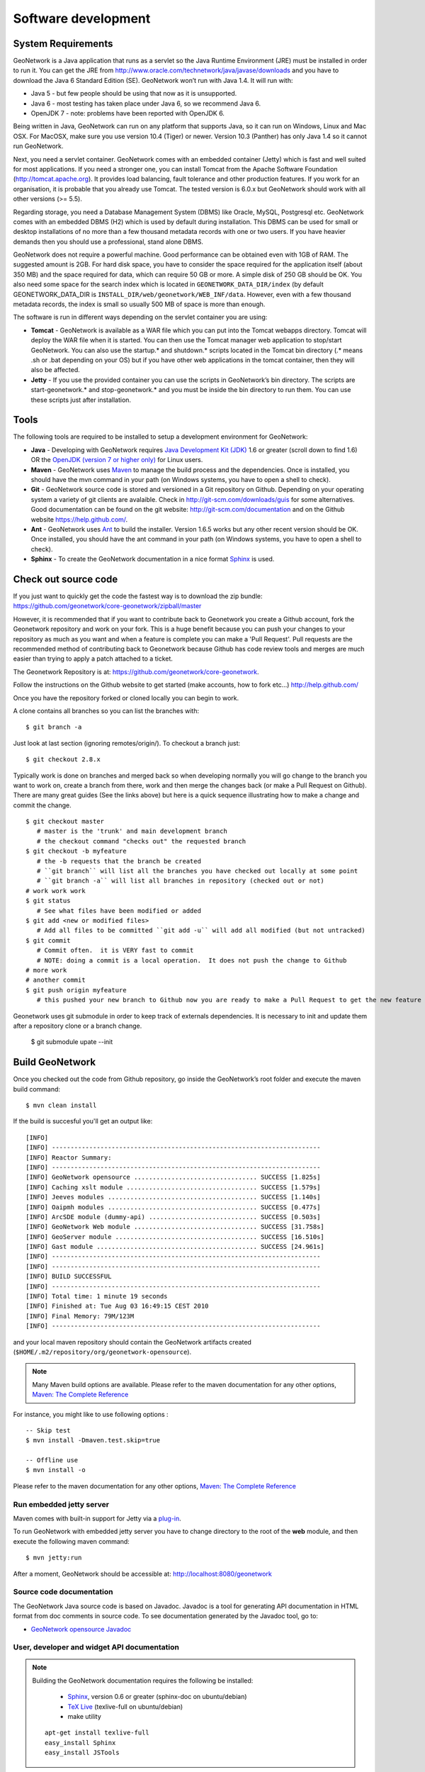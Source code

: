 .. _development:

Software development
====================

System Requirements
-------------------

GeoNetwork is a Java application that runs as a servlet so the Java Runtime
Environment (JRE) must be installed in order to run it. You can get the JRE from http://www.oracle.com/technetwork/java/javase/downloads and you have to download the Java 6 Standard Edition (SE). GeoNetwork won’t run with Java 1.4. It will run with:

- Java 5 - but few people should be using that now as it is unsupported.
- Java 6 - most testing has taken place under Java 6, so we recommend Java 6.
- OpenJDK 7 - note: problems have been reported with OpenJDK 6.

Being written in Java, GeoNetwork can run on any
platform that supports Java, so it can run on Windows, Linux and Mac OSX. For
MacOSX, make sure you use version 10.4 (Tiger) or newer. Version 10.3 (Panther)
has only Java 1.4 so it cannot run GeoNetwork.

Next, you need a servlet container. GeoNetwork comes with an embedded container (Jetty)
which is fast and well suited for most applications. If you need a stronger one, you
can install Tomcat from the Apache Software Foundation (http://tomcat.apache.org).
It provides load balancing, fault tolerance and other production features. If you
work for an organisation, it is probable that you already use Tomcat.
The tested version is 6.0.x but GeoNetwork should work with all other versions (>= 5.5).

Regarding storage, you need a Database Management System (DBMS) like Oracle,
MySQL, Postgresql etc. GeoNetwork comes with an embedded DBMS (H2) which is
used by default during installation. This DBMS can be used for small or desktop
installations of no more than a few thousand metadata records with one or 
two users. If you have heavier demands then you should use a professional, stand 
alone DBMS. 

GeoNetwork does not require a powerful machine. Good performance can be
obtained even with 1GB of RAM. The suggested amount is 2GB. For hard disk
space, you have to consider the space required for the application itself 
(about 350 MB) and the space required for data, which can require 50 GB or 
more. A simple disk of 250 GB should be OK.  You also need some space
for the search index which is located in ``GEONETWORK_DATA_DIR/index`` (by default GEONETWORK_DATA_DIR is ``INSTALL_DIR/web/geonetwork/WEB_INF/data``. However, even with a few thousand metadata records, the index is small so usually 500 MB of space is more than enough.

The software is run in different ways depending on the servlet container you are
using:

- **Tomcat** - GeoNetwork is available as a WAR file which you can put into the Tomcat webapps directory. Tomcat will deploy the WAR file when it is started. You can then use the Tomcat manager web application to stop/start GeoNetwork. You can also use the startup.* and shutdown.* scripts located in the Tomcat bin directory (.* means .sh or .bat depending on your OS) but if you have other web applications in the tomcat container, then they will also be affected. 
- **Jetty** - If you use the provided container you can use the scripts in GeoNetwork’s bin directory. The scripts are start-geonetwork.* and stop-geonetwork.* and you must be inside the bin directory to run them. You can use these scripts just after installation.

Tools
-----

The following tools are required to be installed to setup a development environment for GeoNetwork:

- **Java** - Developing with GeoNetwork requires `Java Development Kit (JDK) <http://www.oracle.com/technetwork/java/javase/downloads/>`_ 1.6 or greater (scroll down to find 1.6) OR the `OpenJDK (version 7 or higher only) <http://openjdk.java.net/install/>`_ for Linux users. 

- **Maven** - GeoNetwork uses `Maven <http://maven.apache.org/>`_ to manage the build process and the dependencies. Once is installed, you should have the mvn command in your path (on Windows systems, you have to open a shell to check).

- **Git** - GeoNetwork source code is stored and versioned in a Git repository on Github. Depending on your operating system a variety of git clients are avalaible. Check in http://git-scm.com/downloads/guis for some alternatives.  Good documentation can be found on the git website: http://git-scm.com/documentation and on the Github website https://help.github.com/.

- **Ant** - GeoNetwork uses `Ant <http://ant.apache.org/>`_ to build the installer.  Version 1.6.5 works but any other recent version should be OK. Once installed, you should have the ant command in your path (on Windows systems, you have to open a shell to check).

- **Sphinx** - To create the GeoNetwork documentation in a nice format `Sphinx <http://sphinx.pocoo.org/>`_  is used.

Check out source code
---------------------

If you just want to quickly get the code the fastest way is to download the zip bundle: https://github.com/geonetwork/core-geonetwork/zipball/master

However, it is recommended that if you want to contribute back to Geonetwork you create a Github account, fork the Geonetwork repository and work on your fork.  This is a huge benefit because you can push your changes to your repository as much as you want and when a feature is complete you can make a 'Pull Request'.  Pull requests are the recommended method of contributing back to Geonetwork because Github has code review tools and merges are much easier than trying to apply a patch attached to a ticket.

The Geonetwork Repository is at: https://github.com/geonetwork/core-geonetwork.

Follow the instructions on the Github website to get started (make accounts, how to fork etc...) http://help.github.com/

Once you have the repository forked or cloned locally you can begin to work.

A clone contains all branches so you can list the branches with::

     $ git branch -a
     
Just look at last section (ignoring remotes/origin/).  To checkout a branch just::

     $ git checkout 2.8.x
     
Typically work is done on branches and merged back so when developing normally you will go change to the branch you want to work on, create a branch from there, work and then merge the changes back (or make a Pull Request on Github).  There are many great guides (See the links above) but here is a quick sequence illustrating how to make a change and commit the change.

::
     
     $ git checkout master 
        # master is the 'trunk' and main development branch
        # the checkout command "checks out" the requested branch
     $ git checkout -b myfeature
        # the -b requests that the branch be created
        # ``git branch`` will list all the branches you have checked out locally at some point
        # ``git branch -a`` will list all branches in repository (checked out or not)
     # work work work
     $ git status 
        # See what files have been modified or added
     $ git add <new or modified files>
        # Add all files to be committed ``git add -u`` will add all modified (but not untracked)
     $ git commit
        # Commit often.  it is VERY fast to commit
        # NOTE: doing a commit is a local operation.  It does not push the change to Github
     # more work
     # another commit
     $ git push origin myfeature
        # this pushed your new branch to Github now you are ready to make a Pull Request to get the new feature added to Geonetwork

Geonetwork uses git submodule in order to keep track of externals dependencies. It is necessary to init and update them after a repository clone or a branch change.

     $ git submodule upate --init

Build GeoNetwork
----------------

Once you checked out the code from Github repository, go inside the GeoNetwork’s root folder and execute the maven build command::

  $ mvn clean install
    
    
If the build is succesful you'll get an output like::

    [INFO] 
    [INFO] ------------------------------------------------------------------------
    [INFO] Reactor Summary:
    [INFO] ------------------------------------------------------------------------
    [INFO] GeoNetwork opensource ................................. SUCCESS [1.825s]
    [INFO] Caching xslt module ................................... SUCCESS [1.579s]
    [INFO] Jeeves modules ........................................ SUCCESS [1.140s]
    [INFO] Oaipmh modules ........................................ SUCCESS [0.477s]
    [INFO] ArcSDE module (dummy-api) ............................. SUCCESS [0.503s]
    [INFO] GeoNetwork Web module ................................. SUCCESS [31.758s]
    [INFO] GeoServer module ...................................... SUCCESS [16.510s]
    [INFO] Gast module ........................................... SUCCESS [24.961s]
    [INFO] ------------------------------------------------------------------------
    [INFO] ------------------------------------------------------------------------
    [INFO] BUILD SUCCESSFUL	
    [INFO] ------------------------------------------------------------------------
    [INFO] Total time: 1 minute 19 seconds
    [INFO] Finished at: Tue Aug 03 16:49:15 CEST 2010
    [INFO] Final Memory: 79M/123M
    [INFO] ------------------------------------------------------------------------

and your local maven repository should contain the GeoNetwork artifacts created (``$HOME/.m2/repository/org/geonetwork-opensource``).

.. note :: Many Maven build options are available. Please refer to the maven documentation for any other options, `Maven: The Complete Reference <http://www.sonatype.com/books/mvnref-book/reference/public-book.html>`_

For instance, you might like to use following options : ::
    
    -- Skip test
    $ mvn install -Dmaven.test.skip=true
    
    -- Offline use
    $ mvn install -o

Please refer to the maven documentation for any other options, `Maven: The Complete Reference <http://www.sonatype.com/books/mvnref-book/reference/public-book.html>`_

Run embedded jetty server
`````````````````````````

Maven comes with built-in support for Jetty via a `plug-in <http://docs.codehaus.org/display/JETTY/Maven+Jetty+Plugin>`_.

To run GeoNetwork with embedded jetty server you have to change directory to the root of the **web** module, 
and then execute the following maven command::

    $ mvn jetty:run
    
After a moment, GeoNetwork should be accessible at: http://localhost:8080/geonetwork    
    
Source code documentation
`````````````````````````

The GeoNetwork Java source code is based on Javadoc. Javadoc is a tool for
generating API documentation in HTML format from doc comments in source code. To
see documentation generated by the Javadoc tool, go to:

- `GeoNetwork opensource
  Javadoc <../../../javadoc/geonetwork/index.html>`_


User, developer and widget API documentation
````````````````````````````````````````````

.. note:: Building the GeoNetwork documentation requires the following be installed:

        * `Sphinx <http://sphinx.pocoo.org/>`_, version 0.6 or greater (sphinx-doc on ubuntu/debian)
        * `TeX Live <http://www.tug.org/texlive>`_ (texlive-full on ubuntu/debian)
        * make utility

  ::

    apt-get install texlive-full
    easy_install Sphinx
    easy_install JSTools


In order to build the documentation::

  mvn clean install -Pwith-doc
  


Creating the installer
----------------------

To run the build script that creates the installer you need the Ant tool. You can generate an installer by running the ant command inside the **installer** directory::

    $ ant
    
    Buildfile: build.xml
    setProperties:
    ...
    BUILD SUCCESSFUL
    Total time: 31 seconds
        
Both platform independent and Windows specific installers are generated by
default.

Make sure you update version number and other relevant properties in the
``installer/build.xml`` file

You can also create an installer that includes a Java Runtime Environment
(JRE) for Windows. This will allow GeoNetwork to run on a compatible, embedded
JRE and thus avoid error messages caused by JRE incompatibilities on the PC.

Creating an installer with an embedded JRE requires you to first download and
unzip the JRE in a folder jre1.5.0_12 at the project root
level. Refer to the installer-config-win-jre.xml file for
exact configuration.


Running tests
-------------

Build the application and run the integration tests in ``web-itests``

::
 
  $ mvn clean install -Pitests
 




Packaging GeoNetwork using Maven
````````````````````````````````

Using Maven, you have the ability to package GeoNetwork in two different ways :

- WAR files (geonetwork.war, geoserver.war)
- Binary ZIP package (with Jetty embedded)

The `Assembly Plugin <http://maven.apache.org/plugins/maven-assembly-plugin/>`_ 
is used to create the packages using ::

    $ mvn package assembly:assembly

The Assembly Plugin configuration is in the release module (See bin.xml and zip-war.xml).


Eclipse setup
-------------

The easiest way to develop geoNetwork within eclipse is with the `m2e plugin <http://eclipse.org/m2e/>`_, 
which comes by default on many eclipse installations.
    
Import source code
``````````````````
In order to import the source code, follow instructions below :

- Press **File**> **Import** Menu item
- In new dialog Select **Maven**> **Existing Maven Projects**
- Press Next 

.. figure:: eclipse-import-existing-projects.png

- In **Select root directory** field enter where your code is:

 - example: C:\dev\geonetwork\trunk

- Select All projects and Press **Finish** button. If there appears another window, just continue without changing any option.

It will take some minutes while the m2e plugin downloads all the maven dependencies.
 
Debugging into eclipse
``````````````````````
- JRebel Plugin : 

Using the `JRebel plugin <http://zeroturnaround.com/software/jrebel/>`_ is very useful for debugging on eclipse. 

An example of the configuration file for JRebel may be the following::

     <?xml version="1.0" encoding="UTF-8"?>
     <application xmlns:xsi="http://www.w3.org/2001/XMLSchema-instance" xmlns="http://www.zeroturnaround.com" xsi:schemaLocation="http://www.zeroturnaround.com http://www.zeroturnaround.com/alderaan/rebel-2_0.xsd">
     
          <classpath>
     		<dir name="------/web/target/classes"/>
     	</classpath>
     
     	<web>
     		<link target="/">
     			<dir name="--------/web/src/main/webapp">
     			</dir>
     		</link>
             <link target="/">
                 <dir name="------/web-client/src/main/resources">
                 </dir>
             </link>
             <link target="/">
                 <dir name="-------/web/target/webapp">
                 </dir>
             </link>
             <link target="/">
                 <dir name="--------/web/target/geonetwork">
                 </dir>
             </link>
     	</web>
     
     </application>


- Tomcat Server :

Create a new Tomcat Server (6) on eclipse and add the geonetwork-main project as a web project. 

- Remote debuging :

 - `How do I configure Tomcat to support remote debugging? <http://wiki.apache.org/tomcat/FAQ/Developing#Q1>`_
 - `How do I remotely debug Tomcat using Eclipse? <http://wiki.apache.org/tomcat/FAQ/Developing#Q2>`_

Code Quality Tools in Eclipse
`````````````````````````````

In order to see the same code quality warnings in eclipse as maven will detect, Find Bugs and Checkstyle need to be installed
in your eclipse install and configured as follows::

 - Start Eclipse
 - Go to **Help > Eclipse Marketplace**
  - Install **findbugs**
   - Don't Restart
  - Install **checkstyle**
   - Now Restart
 - Open preferences **Window > Preferences**
  -  Select *Java > Code Style > Code Templates*
   -  Select both Comments and Code elements
   -  Click **Import** and import **code_quality/codetemplates.xml**
  -  Select **Java > Code Style > Formatter**
   -  Click **Import** and import **code_quality/formatter.xml**
  -  Select **Java > Code Style > Clean Up**
   -  Click **Import** and import **code_quality/cleanup.xml**
  -  Select **Checkstyle**
   - Click **New**
   - Select **External Configuration**
   - Enter any name (IE Geonetwork)
   - For **location** choose **code_quality/checkstyle_checks.xml**
   - Press *OK*
   - Select New configuration 
   - Press *Set as Default*
  - Select **Java > FindBugs**
   - Set **analysis effort** to **Maximum**
   - Set **Minimum rank to report** to **2**
   - Set **Minimum confidence to report** to **Medium**
   - Check(enable) all bug categories
   - Set all **Mark bugs with ... rank as** to **Warning**
   - Change to _Filter files_ tab
    - Add **code_quality/findbugs-excludes.xml** file to the **Exclude filter files**
  - Close Prefences
  - Right click on project in **Projects View** select **Checkstyle > Activate Checkstyle**
  - Rebuild full project ( **Project > Clean...** )
   - Checkstyle violations will show up as warnings
  - Right click on project in **Projects View** select **Find Bugs > Find Bugs**
   - FindBugs violations will show up as warnings

Code Quality Tools and Maven
````````````````````````````

During the build process FindBugs and Checkstyle are ran.  If a violation is found then the build will fail.  Usually the easiest
way of resolving violations are to use eclipse and run check style or find bugs on the class or project with the failure.  Usually
a detailed report will be provided in eclipse along with suggested fixes.  If the violation is determined to be an intentional violation
the **code_quality/findbugs-excludes.xml** or **code_quality/checkstyle_suppressions.xml** should be updated to suppress the reporting 
of the violation.  (See Find Bugs and Checkstyle sections for more details.)

Since the FindBugs and Checkstyle processes can be quite time consuming adding -DskipTests to the maven commandline will skip those 
processes as well as tests.  For example:

    mvn install -DskipTests
	
Or if you want to run the tests but skip static analysis:

    mvn install -P-run-static-analysis
	
That disables the profile that executes the static analysis tasks.
   
FindBugs
````````
FindBugs is a tool that statically analyzes Java class files and searches for potential bugs.  It excels at finding
issues like unclosed reasources, inconsistent locking of resources, refering null known null-values.  It also checks for
bad practices like using default platform charset instead of a explicit charset.  

Because bad practices are checked for, sometimes Findbugs detects issues that are intentional. In order to account for
these intentional violations Findbugs has exclude filter files which contain rules for which violations should be ignored.
In Geonetwork the excludes filter file can be found at **<root>/code_quality/findbugs-excludes.xml**.

For complete details of how to specify matches in the excludes file see http://findbugs.sourceforge.net/manual/filter.html 
and look at the existing examples in the file.

The Maven build will fail if any violations are detected so it is important to run FindBugs on each project and fix or exclude
each violation that is reported.

FindBugs Annotations (JSR 305)
``````````````````````````````
In order to get the maximum benefit from the Findbugs (and eclipse) analysis the javax.annotation annotations can be used
to add metadata to methods, fields and parameters.  The most commonly used annotations are @CheckForNull and @Nonnull.  These 
can be used on a parameter or return value to indicate the parameter or return value must not be null or may be null.  The
findbugs process will enforce these conditions and statically check that null is only ever correctly returned (in the 
case of return values) or passed to a method (in the case of parameters).  

Some resources for these annotations are:

 - http://vard-lokkur.blogspot.ch/2012/03/findbugs-and-jsr-305.html
 - http://www.infoq.com/news/2008/06/jsr-305-update
 - http://www.klocwork.com/blog/static-analysis/jsr-305-a-silver-bullet-or-not-a-bullet-at-all/
 - http://minds.coremedia.com/2012/10/31/jsr-305-nonnull-and-guava-preconditions/
 - http://findbugs.sourceforge.net/manual/annotations.html (the package names are outof date 
   and should be java.annotation instead of edu.umd.cs.findbugs.annotation but the descriptions are accurate)
